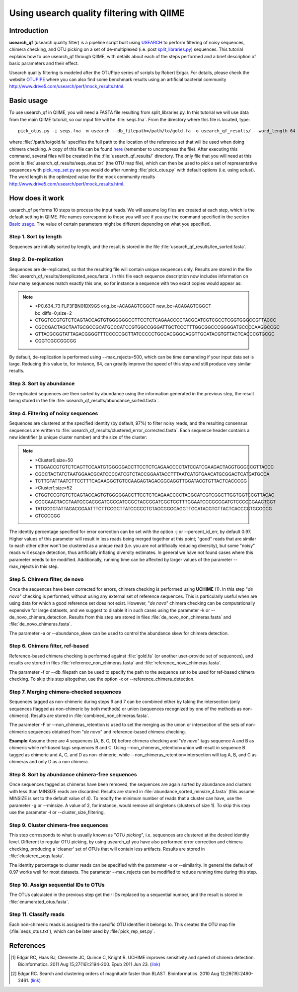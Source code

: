 .. _otupipe:

==========================================
Using usearch quality filtering with QIIME
==========================================

Introduction
-------------
**usearch_qf** (usearch quality filter) is a pipeline script built using `USEARCH <http://www.drive5.com/usearch>`_ to perform filtering of noisy sequences, chimera checking, and OTU picking on a set of de-multiplexed (i.e. post `split_libraries.py <../scripts/split_libraries.html>`_) sequences. This tutorial explains how to use usearch_qf through QIIME, with details about each of the steps performed and a brief description of basic parameters and their effect.

Usearch quality filtering is modeled after the OTUPipe series of scripts by Robert Edgar.  For details, please check the website `OTUPIPE <http://www.drive5.com/otupipe>`_ where you can also find some benchmark results using an artificial bacterial community `<http://www.drive5.com/usearch/perf/mock_results.html>`_.

.. _basicuse:

Basic usage
-----------
To use usearch_qf in QIIME, you will need a FASTA file resulting from split_libraries.py. In this tutorial we will use data from the main QIIME tutorial, so our input file will be :file:`seqs.fna`. From the directory where this file is located, type: ::

    pick_otus.py -i seqs.fna -m usearch --db_filepath=/path/to/gold.fa -o usearch_qf_results/ --word_length 64

where :file:`/path/to/gold.fa` specifies the full path to the location of the reference set that will be used when doing chimera checking. A copy of this file can be found `here <http://drive5.com/otupipe/gold.tz>`_ (remember to uncompress the file). After executing this command, several files will be created in the :file:`usearch_qf_results/` directory. The only file that you will need at this point is :file:`usearch_qf_results/seqs_otus.txt` (the OTU map file), which can then be used to pick a set of representative sequences with `pick_rep_set.py <../scripts/pick_rep_set.html>`_ as you would do after running :file:`pick_otus.py` with default options (i.e. using uclust).  The word length is the optimized value for the mock community results `<http://www.drive5.com/usearch/perf/mock_results.html>`_.

How does it work
----------------

usearch_qf performs 10 steps to process the input reads. We will assume log files are created at each step, which is the default setting in QIIME. File names correspond to those you will see if you use the command specified in the section `Basic usage`__. The value of certain parameters might be different depending on what you specified.

__ basicuse_

Step 1. Sort by length
^^^^^^^^^^^^^^^^^^^^^^
Sequences are initially sorted by length, and the result is stored in the file :file:`usearch_qf_results/len_sorted.fasta`.

Step 2. De-replication
^^^^^^^^^^^^^^^^^^^^^^
Sequences are de-replicated, so that the resulting file will contain unique sequences only. Results are stored in the file :file:`usearch_qf_results/dereplicated_seqs.fasta`. In this file each sequence description now includes information on how many sequences match exactly this one, so for instance a sequence with two exact copies would appear as:

.. note::

   * >PC.634_73 FLP3FBN01DX9GS orig_bc=ACAGAGTCGGCT new_bc=ACAGAGTCGGCT bc_diffs=0;size=2
   * CTGGTCCGTGTCTCAGTACCAGTGTGGGGGGCCTTCCTCTCAGAACCCCTACGCATCGTCGCCTCGGTGGGCCGTTACCC
   * CGCCGACTAGCTAATGCGCCGCATGCCCATCCGTGGCCGGGATTGCTCCCTTTGGCGGCCCGGGGATGCCCCAAGGCCGC
   * GTTACGCGGTATTAGACGGGGTTTCCCCCGCTTATCCCCCTGCCACGGGCAGGTTGCATACGTGTTACTCACCCGTGCGC
   * CGGTCGCCGGCGG

By default, de-replication is performed using --max_rejects=500, which can be time demanding if your input data set is large. Reducing this value to, for instance, 64, can greatly improve the speed of this step and still produce very similar results.

Step 3. Sort by abundance
^^^^^^^^^^^^^^^^^^^^^^^^^
De-replicated sequences are then sorted by abundance using the information generated in the previous step, the result being stored in the file :file:`usearch_qf_results/abundance_sorted.fasta`.

Step 4. Filtering of noisy sequences
^^^^^^^^^^^^^^^^^^^^^^^^^^^^^^^^^^^^
Sequences are clustered at the specified identity (by default, 97%) to filter noisy reads, and the resulting consensus sequences are written to :file:`usearch_qf_results/clustered_error_corrected.fasta`. Each sequence header contains a new identifier (a unique cluster number) and the size of the cluster:

.. note::

   * >Cluster0;size=50
   * TTGGACCGTGTCTCAGTTCCAATGTGGGGGACCTTCCTCTCAGAACCCCTATCCATCGAAGACTAGGTGGGCCGTTACCC
   * CGCCTACTATCTAATGGAACGCATCCCCATCGTCTACCGGAATACCTTTAATCATGTGAACATGCGGACTCATGATGCCA
   * TCTTGTATTAATCTTCCTTTCAGAAGGCTGTCCAAGAGTAGACGGCAGGTTGGATACGTGTTACTCACCCGG
   * >Cluster1;size=52
   * CTGGTCCGTGTCTCAGTACCAGTGTGGGGGACCTTCCTCTCAGAACCCCTACGCATCGTCGGCTTGGTGGTCCGTTACAC
   * CGCCAACTACCTAATGCGACGCATGCCCATCCGCTACCGGATCGCTCCTTTGGAATCCCGGGGATGTCCCCGGAACTCGT
   * TATGCGGTATTAGACGGAATTTCTTCCGCTTATCCCCCTGTAGCGGGCAGGTTGCATACGTGTTACTCACCCGTGCGCCG
   * GTCGCCGG

The identity percentage specified for error correction can be set with the option -j or --percent_id_err, by default 0.97. Higher values of this parameter will result in less reads being merged together at this point; "good" reads that are similar to each other other won't be clustered as a unique read (i.e. you are not artificially reducing diversity), but some "noisy" reads will escape detection, thus artificially inflating diversity estimates. In general we have not found cases where this parameter needs to be modified. Additionally, running time can be affected by larger values of the parameter --max_rejects in this step.

Step 5. Chimera filter, de novo
^^^^^^^^^^^^^^^^^^^^^^^^^^^^^^^
Once the sequences have been corrected for errors, chimera checking is performed using **UCHIME** (1_). In this step "*de novo*" checking is performed, without using any external set of reference sequences. This is particularly useful when are using data for which a good reference set does not exist. However, "*de novo*" chimera checking can be computationally expensive for large datasets, and we suggest to disable it in such cases using the parameter -k or --de_novo_chimera_detection. Results from this step are stored in files :file:`de_novo_non_chimeras.fasta` and :file:`de_novo_chimeras.fasta`.

The parameter -a or --abundance_skew can be used to control the abundance skew for chimera detection.

Step 6. Chimera filter, ref-based
^^^^^^^^^^^^^^^^^^^^^^^^^^^^^^^^^
Reference-based chimera checking is performed against :file:`gold.fa` (or another user-provide set of sequences), and results are stored in files :file:`reference_non_chimeras.fasta` and :file:`reference_novo_chimeras.fasta`.

The parameter -f or --db_filepath can be used to specify the path to the sequence set to be used for ref-based chimera checking. To skip this step altogether, use the option -x or --reference_chimera_detection. 

Step 7. Merging chimera-checked sequences
^^^^^^^^^^^^^^^^^^^^^^^^^^^^^^^^^^^^^^^^^
Sequences tagged as non-chimeric during steps 6 and 7 can be combined either by taking the intersection (only sequences flagged as non-chimeric by both methods) or union (sequences recognized by one of the methods as non-chimeric). Results are stored in :file:`combined_non_chimeras.fasta`.

The parameter -F or --non_chimeras_retention is used to set the merging as the union or intersection of the sets of non-chimeric sequences obtained from "*de novo*" and reference-based chimera checking.

**Example**
Assume there are 4 sequences (A, B, C, D) before chimera checking and "*de novo*" tags sequence A and B as chimeric while ref-based tags sequences B and C. Using --non_chimeras_retention=union will result in sequence B tagged as chimeric and A, C, and D as non-chimeric, while --non_chimeras_retention=intersection will tag A, B, and C as chimeras and only D as a non chimera.

Step 8. Sort by abundance chimera-free sequences
^^^^^^^^^^^^^^^^^^^^^^^^^^^^^^^^^^^^^^^^^^^^^^^^
Once sequences tagged as chimeras have been removed, the sequences are again sorted by abundance and clusters with less than MINSIZE reads are discarded. Results are stored in :file:`abundance_sorted_minsize_4.fasta` (this assume MINSIZE is set to the default value of 4). To modify the minimum number of reads that a cluster can have, use the parameter -g or --minsize. A value of 2, for instance, would remove all singletons (clusters of size 1). To skip this step use the parameter -l or --cluster_size_filtering.

Step 9. Cluster chimera-free sequences
^^^^^^^^^^^^^^^^^^^^^^^^^^^^^^^^^^^^^^
This step corresponds to what is usually known as "*OTU picking*", i.e. sequences are clustered at the desired identity level. Different to regular OTU picking, by using usearch_qf you have also performed error correction and chimera checking, producing a 'cleaner' set of OTUs that will contain less artifacts. Results are stored in :file:`clustered_seqs.fasta`.

The identity percentage to cluster reads can be specified with the parameter -s or --similarity. In general the default of 0.97 works well for most datasets. The parameter --max_rejects can be modified to reduce running time during this step.

Step 10. Assign sequential IDs to OTUs
^^^^^^^^^^^^^^^^^^^^^^^^^^^^^^^^^^^^^^
The OTUs calculated in the previous step get their IDs replaced by a sequential number, and the result is stored in :file:`enumerated_otus.fasta`.

Step 11. Classify reads
^^^^^^^^^^^^^^^^^^^^^^^
Each non-chimeric reads is assigned to the specific OTU identifier it belongs to. This creates the OTU map file (:file:`seqs_otus.txt`), which can be later used by :file:`pick_rep_set.py`.

References
------------
.. [1] Edgar RC, Haas BJ, Clemente JC, Quince C, Knight R. UCHIME improves sensitivity and speed of chimera detection. Bioinformatics. 2011 Aug 15;27(16):2194-200. Epub 2011 Jun 23. (`link <http://www.ncbi.nlm.nih.gov/pubmed/21700674>`_)

.. [2] Edgar RC. Search and clustering orders of magnitude faster than BLAST. Bioinformatics. 2010 Aug 12;26(19):2460-2461. (`link <http://bioinformatics.oxfordjournals.org/content/26/19/2460>`_)

